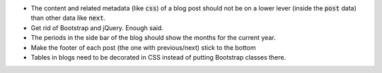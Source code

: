 .. default-role:: code

- The content and related metadata (like `css`) of a blog post should not be on
  a lower lever (inside the `post` data) than other data like `next`.

- Get rid of Bootstrap and jQuery. Enough said.

- The periods in the side bar of the blog should show the months for the
  current year.

- Make the footer of each post (the one with previous/next) stick to the bottom

- Tables in blogs need to be decorated in CSS instead of putting Bootstrap
  classes there.
